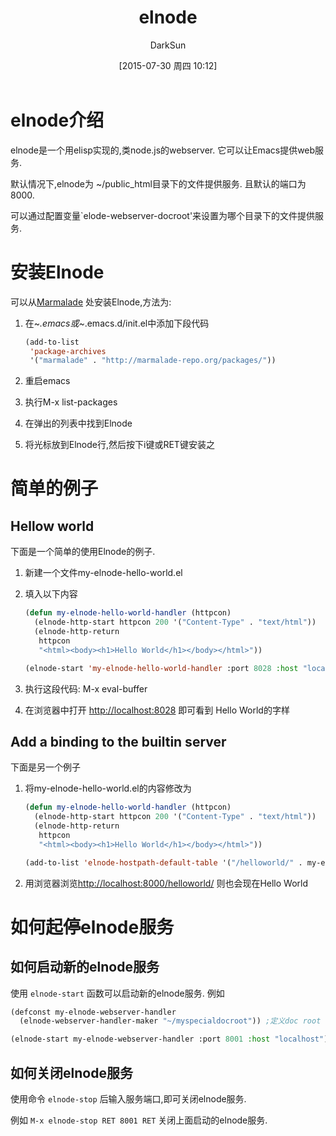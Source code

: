 #+TITLE: elnode
#+AUTHOR: DarkSun
#+CATEGORY: emacs
#+DATE: [2015-07-30 周四 10:12]
#+OPTIONS: ^:{}

* elnode介绍
elnode是一个用elisp实现的,类node.js的webserver. 它可以让Emacs提供web服务.

默认情况下,elnode为 ~/public_html目录下的文件提供服务. 且默认的端口为8000.

可以通过配置变量`elode-webserver-docroot'来设置为哪个目录下的文件提供服务.

* 安装Elnode
可以从[[http://marmalade-repo.org/packages/elnode][Marmalade]] 处安装Elnode,方法为:

1. 在~/.emacs或~/.emacs.d/init.el中添加下段代码
   #+BEGIN_SRC emacs-lisp
     (add-to-list 
      'package-archives
      '("marmalade" . "http://marmalade-repo.org/packages/"))
   #+END_SRC

2. 重启emacs

3. 执行M-x list-packages

4. 在弹出的列表中找到Elnode

5. 将光标放到Elnode行,然后按下i键或RET键安装之

* 简单的例子
** Hellow world
下面是一个简单的使用Elnode的例子.

1. 新建一个文件my-elnode-hello-world.el

2. 填入以下内容
   #+BEGIN_SRC emacs-lisp
     (defun my-elnode-hello-world-handler (httpcon)
       (elnode-http-start httpcon 200 '("Content-Type" . "text/html"))
       (elnode-http-return 
        httpcon 
        "<html><body><h1>Hello World</h1></body></html>"))

     (elnode-start 'my-elnode-hello-world-handler :port 8028 :host "localhost")
   #+END_SRC

3. 执行这段代码: M-x eval-buffer

4. 在浏览器中打开 [[http://localhost:8028]] 即可看到 Hello World的字样
**  Add a binding to the builtin server 
下面是另一个例子

1. 将my-elnode-hello-world.el的内容修改为
   #+BEGIN_SRC emacs-lisp
     (defun my-elnode-hello-world-handler (httpcon)
       (elnode-http-start httpcon 200 '("Content-Type" . "text/html"))
       (elnode-http-return 
        httpcon 
        "<html><body><h1>Hello World</h1></body></html>"))

     (add-to-list 'elnode-hostpath-default-table '("/helloworld/" . my-elnode-hello-world-handler))
   #+END_SRC

2. 用浏览器浏览[[http://localhost:8000/helloworld/]] 则也会现在Hello World
* 如何起停elnode服务
** 如何启动新的elnode服务
使用 =elnode-start= 函数可以启动新的elnode服务. 例如
#+BEGIN_SRC emacs-lisp
  (defconst my-elnode-webserver-handler
    (elnode-webserver-handler-maker "~/myspecialdocroot")) ;定义doc root

  (elnode-start my-elnode-webserver-handler :port 8001 :host "localhost")
#+END_SRC

** 如何关闭elnode服务
使用命令 =elnode-stop= 后输入服务端口,即可关闭elnode服务.

例如 =M-x elnode-stop RET 8001 RET= 关闭上面启动的elnode服务.
